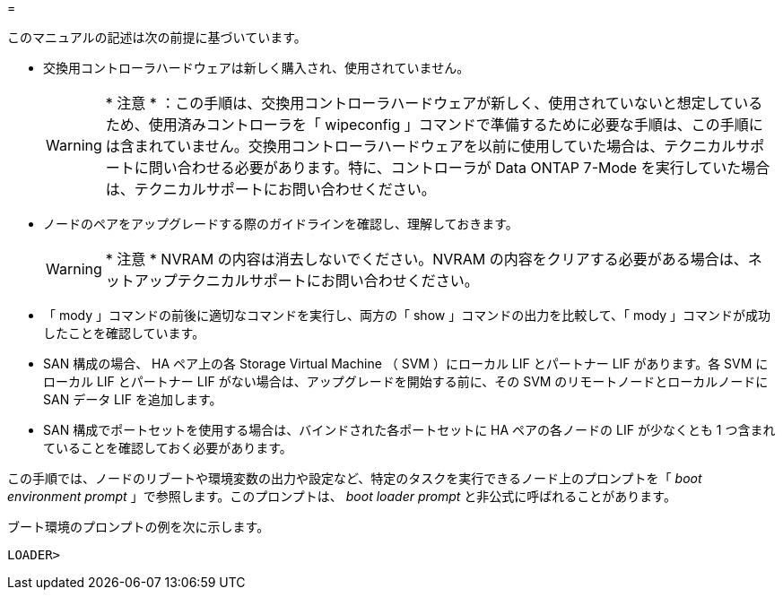 = 


このマニュアルの記述は次の前提に基づいています。

* 交換用コントローラハードウェアは新しく購入され、使用されていません。
+

WARNING: * 注意 * ：この手順は、交換用コントローラハードウェアが新しく、使用されていないと想定しているため、使用済みコントローラを「 wipeconfig 」コマンドで準備するために必要な手順は、この手順には含まれていません。交換用コントローラハードウェアを以前に使用していた場合は、テクニカルサポートに問い合わせる必要があります。特に、コントローラが Data ONTAP 7-Mode を実行していた場合は、テクニカルサポートにお問い合わせください。

* ノードのペアをアップグレードする際のガイドラインを確認し、理解しておきます。
+

WARNING: * 注意 * NVRAM の内容は消去しないでください。NVRAM の内容をクリアする必要がある場合は、ネットアップテクニカルサポートにお問い合わせください。

* 「 mody 」コマンドの前後に適切なコマンドを実行し、両方の「 show 」コマンドの出力を比較して、「 mody 」コマンドが成功したことを確認しています。
* SAN 構成の場合、 HA ペア上の各 Storage Virtual Machine （ SVM ）にローカル LIF とパートナー LIF があります。各 SVM にローカル LIF とパートナー LIF がない場合は、アップグレードを開始する前に、その SVM のリモートノードとローカルノードに SAN データ LIF を追加します。
* SAN 構成でポートセットを使用する場合は、バインドされた各ポートセットに HA ペアの各ノードの LIF が少なくとも 1 つ含まれていることを確認しておく必要があります。


この手順では、ノードのリブートや環境変数の出力や設定など、特定のタスクを実行できるノード上のプロンプトを「 _boot environment prompt_ 」で参照します。このプロンプトは、 _boot loader prompt_ と非公式に呼ばれることがあります。

ブート環境のプロンプトの例を次に示します。

[listing]
----
LOADER>
----
